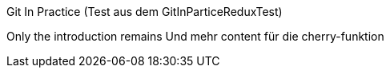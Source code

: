 Git In Practice (Test aus dem GitInParticeReduxTest)

Only the introduction remains
Und mehr content für die cherry-funktion
